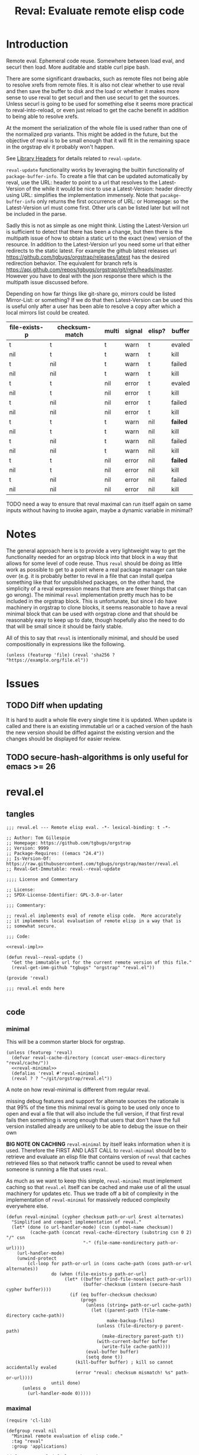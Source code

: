 # -*- orgstrap-cypher: sha256; orgstrap-norm-func-name: orgstrap-norm-func--prp-1\.1; orgstrap-block-checksum: fb8352bcba83b3cc06916b3e456c930ee2e9a790fd575f1c7552e004d823560b; -*-
#+title: Reval: Evaluate remote elisp code

* Introduction
Remote eval. Ephemeral code reuse. Somewhere between load
eval, and securl then load. More auditable and stable curl pipe bash.

There are some significant drawbacks, such as remote files not being
able to resolve xrefs from remote files. It is also not clear whether
to use reval and then save the buffer to disk and the load or whether
it makes more sense to use reval to get securl and then use securl to
get the sources. Unless securl is going to be used for something else
it seems more practical to reval-into-reload, or even just reload to
get the cache benefit in addition to being able to resolve xrefs.

At the moment the serialization of the whole file is used rather than
one of the normalized prp variants. This might be added in the future,
but the objective of reval is to be small enough that it will fit in
the remaining space in the orgstrap elv it probably won't happen.

# FIXME we need some mechanism that can be used to notify/warn that a
# particular checksum version of a file is bad ... I think that having
# some way to retreive/compare to the latest version might work?  but
# if we are slurping urls from github that have an embedded hash how
# the heck can we detect and warn that the old code is bad?  this is a
# fairly big issue :/ maybe &optional latest-url ?  this is all fine
# until you have to figure out the upgrade paths for random calls to
# reval embedded in a file somewhere then it looks like a really bad
# idea ... this is another one of those things where there is a
# strange tradeoff like package managers

See [[info:elisp#Library Headers][Library Headers]] for details
related to ~reval-update~.

~reval-update~ functionality works by leveraging the builtin
functionality of ~package-buffer-info~. To create a file that
can be updated automatically by reval, use the URL: header to
point to a url that resolves to the Latest-Version of the
while it would be nice to use a Latest-Version: header directly
using URL: simplifies the implementation immensely. Note that
~pacakge-buffer-info~ only returns the first occurrence of URL:
or Homepage: so the Latest-Version url must come first. Other
urls can be listed later but will not be included in the parse.

Sadly this is not as simple as one might think. Listing the
Latest-Version url is sufficient to detect that there has been a
change, but then there is the multipath issue of how to obtain a
static url to the exact (new) version of the resource. In addition
to the Latest-Version url you need some url that either redirects
to the static latest. For example the github latest releases url
https://github.com/tgbugs/orgstrap/releases/latest has the desired
redirection behavior. The equivalent for branch refs is
https://api.github.com/repos/tgbugs/orgstrap/git/refs/heads/master.
However you have to deal with the json response there which is the
multipath issue discussed before.

Depending on how far things like git-share go, mirrors could be listed
Mirror-List: or something? If we do that then Latest-Version can be used
this is useful only after a user has been able to resolve a copy
after which a local mirrors list could be created.

| file-exists-p | checksum-match | multi | signal | elisp? | buffer   |
|---------------+----------------+-------+--------+--------+----------|
| t             | t              | t     | warn   | t      | evaled   |
| nil           | t              | t     | warn   | t      | kill     |
| t             | nil            | t     | warn   | t      | failed   |
| nil           | nil            | t     | warn   | t      | kill     |
| t             | t              | nil   | error  | t      | evaled   |
| nil           | t              | nil   | error  | t      | kill     |
| t             | nil            | nil   | error  | t      | failed   |
| nil           | nil            | nil   | error  | t      | kill     |
|---------------+----------------+-------+--------+--------+----------|
| t             | t              | t     | warn   | nil    | *failed* |
| nil           | t              | t     | warn   | nil    | kill     |
| t             | nil            | t     | warn   | nil    | failed   |
| nil           | nil            | t     | warn   | nil    | kill     |
| t             | t              | nil   | error  | nil    | *failed* |
| nil           | t              | nil   | error  | nil    | kill     |
| t             | nil            | nil   | error  | nil    | failed   |
| nil           | nil            | nil   | error  | nil    | kill     |


TODO need a way to ensure that reval maximal can run itself again on same
inputs without having to invoke again, maybe a dynamic variable in minimal?
* Notes
The general approach here is to provide a very lightweight way to get
the functionality needed for an orgstrap block into that block in a
way that allows for some level of code reuse. Thus ~reval~ should be
doing as little work as possible to get to a point where a real
package manager can take over (e.g. it is probably better to reval in
a file that can install quelpa something like that for unpublished
packages, on the other hand, the simplicity of a reval expression
means that there are fewer things that can go wrong). The minimal
~reval~ implementation pretty much has to be included in the orgstrap
block. This is unfortunate, but since I do have machinery in orgstrap
to clone blocks, it seems reasonable to have a reval minimal block
that can be used with orgstrap clone and that should be reasonably
easy to keep up to date, though hopefully also the need to do that
will be small since it should be fairly stable.

All of this to say that ~reval~ is intentionally minimal, and should
be used compositionally in expressions like the following.
#+begin_src elisp
(unless (featurep 'file) (reval 'sha256 ? "https://example.org/file.el"))
#+end_src
* Issues
** TODO Diff when updating
:PROPERTIES:
:CREATED:  [2020-11-28 Sat 22:56]
:END:
It is hard to audit a whole file every single time it is updated.
When update is called and there is an existing immutable url or a
cached version of the hash the new version should be diffed against
the existing version and the changes should be displayed for easier
review.
** TODO secure-hash-algorithms is only useful for emacs >= 26
:PROPERTIES:
:CREATED:  [2021-08-02 Mon 17:19]
:END:
* reval.el
** tangles
#+begin_src elisp :noweb no-export :tangle ./reval.el :lexical yes
;;; reval.el --- Remote elisp eval. -*- lexical-binding: t -*-

;; Author: Tom Gillespie
;; Homepage: https://github.com/tgbugs/orgstrap
;; Version: 9999
;; Package-Requires: ((emacs "24.4"))
;; Is-Version-Of: https://raw.githubusercontent.com/tgbugs/orgstrap/master/reval.el
;; Reval-Get-Immutable: reval--reval-update

;;;; License and Commentary

;; License:
;; SPDX-License-Identifier: GPL-3.0-or-later

;;; Commentary:

;; reval.el implements eval of remote elisp code.  More accurately
;; it implements local evaluation of remote elisp in a way that is
;; somewhat secure.

;;; Code:

<<reval-impl>>

(defun reval--reval-update ()
  "Get the immutable url for the current remote version of this file."
  (reval-get-imm-github "tgbugs" "orgstrap" "reval.el"))

(provide 'reval)

;;; reval.el ends here

#+end_src
** code
*** minimal
:PROPERTIES:
:CUSTOM_ID: minimal
:END:
This will be a common starter block for orgstrap.
#+name: reval-minimal-block
#+begin_src elisp :noweb no-export
(unless (featurep 'reval)
  (defvar reval-cache-directory (concat user-emacs-directory "reval/cache/"))
  <<reval-minimal>>
  (defalias 'reval #'reval-minimal)
  (reval ? ? "~/git/orgstrap/reval.el"))
#+end_src

A note on how reval-minimal is different from regular reval.

missing debug features and support for alternate sources
the rationale is that 99% of the time this minimal reval is going
to be used only once to open and eval a file that will also
include the full version, if that first reval fails then
something is wrong enough that users that don't have the full
version installed already are unlikely to be able to debug the
issue on their own

*BIG NOTE ON CACHING* ~reval-minimal~ by itself leaks information when
it is used. Therefore the FIRST AND LAST CALL to ~reval-minimal~
should be to retrieve and evaluate an elisp file that contains version
of ~reval~ that caches retrieved files so that network traffic cannot
be used to reveal when someone is running a file that uses ~reval~.

As much as we want to keep this simple, ~reval-minimal~ must implement
caching so that ~reval.el~ itself can be cached and make use of all
the usual machinery for updates etc. Thus we trade off a bit of
complexity in the implementation of ~reval-minimal~ for massively
reduced complexity everywhere else.

#+name: reval-minimal
#+begin_src elisp
(defun reval-minimal (cypher checksum path-or-url &rest alternates)
  "Simplified and compact implementation of reval."
  (let* (done (o url-handler-mode) (csn (symbol-name checksum))
         (cache-path (concat reval-cache-directory (substring csn 0 2) "/" csn
                             "-" (file-name-nondirectory path-or-url))))
    (url-handler-mode)
    (unwind-protect
        (cl-loop for path-or-url in (cons cache-path (cons path-or-url alternates))
                 do (when (file-exists-p path-or-url)
                      (let* ((buffer (find-file-noselect path-or-url))
                             (buffer-checksum (intern (secure-hash cypher buffer))))
                        (if (eq buffer-checksum checksum)
                            (progn
                              (unless (string= path-or-url cache-path)
                                (let ((parent-path (file-name-directory cache-path))
                                      make-backup-files)
                                  (unless (file-directory-p parent-path)
                                    (make-directory parent-path t))
                                  (with-current-buffer buffer
                                    (write-file cache-path))))
                              (eval-buffer buffer)
                              (setq done t))
                          (kill-buffer buffer) ; kill so cannot accidentally evaled
                          (error "reval: checksum mismatch! %s" path-or-url))))
                 until done)
      (unless o
        (url-handler-mode 0)))))
#+end_src
*** maximal
#+name: reval-impl
#+begin_src elisp :lexical yes :results none
(require 'cl-lib)

(defgroup reval nil
  "Minimal remote evaluation of elisp code."
  :tag "reval"
  :group 'applications)

(defcustom reval-default-cypher 'sha256
  "Default cypher to use to fill in a hole in `reval'."
  :type 'symbol
  :options (if (fboundp #'secure-hash-algorithms) (secure-hash-algorithms) '(sha256))
  :group 'reval)

(defvar reval-cache-directory (concat user-emacs-directory "reval/cache/")
  "The directory where retrieved .el files are saved.")

(defvar reval-failed-buffer-list nil "List of failed reval buffers.")

(defvar reval-evaled-buffer-list nil "List of evaled reval buffers.")

(defmacro with-url-handler-mode (&rest body)
  "Run BODY with `url-handler-mode' enabled."
  (declare (indent defun))
  `(let ((uhm url-handler-mode))
     (unwind-protect
         (progn
           (url-handler-mode)
           ,@body)
       (unless uhm
         (url-handler-mode 0)))))

(defun reval-id->buffer (path-or-url)
  "Given a PATH-OR-URL return a buffer of its contents."
  ;; We explicitly do not catch errors here since they need to
  ;; be caught by the human in the loop later.
  (with-url-handler-mode
    (find-file-noselect path-or-url)))

(defun reval-resum-review (cypher buffer &optional review)
  "Return checksum under CYPHER for BUFFER.
If REVIEW is non-nil then switch to BUFFER and prompt asking if audit
is ok before continuing."
  ;; we don't need to check or review alternates here because they
  ;; must all be identical
  (let (enable-local-eval)
    (save-excursion
      (save-window-excursion
        (with-current-buffer buffer
          (unless (file-exists-p (buffer-file-name))
            ;; NOTE url-handler-mode must be set in the calling context
            ;; this case should not happen, only extant files should make it here
            (error "reval-resum: file does not exist! %s" (buffer-file-name)))
          (when review
            (switch-to-buffer (current-buffer))
            ;; FIXME `yes-or-no-p' still blocks the command loop in >= 27 emacsclient
            (unless (yes-or-no-p "Audit of file ok? ") ; not using `y-or-n-p' since it is too easy
              (error "Audit failed.  Checksum will not be calculated for %s"
                     (buffer-file-name (current-buffer)))))

          ;; need to ensure that file is actually elisp
          ;; note that in some cases read can succeed
          ;; even when a file is not elisp e.g. an html
          ;; file can sometimes read without error but
          ;; will fail on eval

          ;; elisp check by major mode
          (unless (eq major-mode 'emacs-lisp-mode)
            (error "Not an Emacs Lisp file!"))

          ;; elisp check by read
          (condition-case nil
              (read (concat "(progn\n"
                            (buffer-substring-no-properties (point-min) (point-max))
                            "\n)"))
            (error (error "Not an Emacs Lisp file!")))

          ;; return the checksum
          (intern (secure-hash cypher (current-buffer))))))))

(defun reval-resum-minimal (cypher buffer)
  "Checksum of BUFFER under CYPHER." ; minimal for maximal porability
  ;; not used since the expression takes up less space
  (intern (secure-hash cypher buffer)))

(defalias 'reval-resum #'reval-resum-review)

(defvar reval--make-audit t "Dynamic variable to control audit during `reval--make'.")
;; the control of audit behavior is intentionally excluded from the
;; arguments of `reval--make' so that top level calls must audit
(defun reval--make (cypher path-or-url)
  "Make a `reval' expression from CYPHER and PATH-OR-URL.
This should not be used directly at the top level see docs for `reval'
for a better workflow."
  (unless reval--make-audit
    (warn "`reval--make' not auditing %S" path-or-url))
  (let ((checksum (reval-resum-review cypher (reval-id->buffer path-or-url) reval--make-audit)))
    `(reval ',cypher ',checksum ,path-or-url)))

(defun reval-audit (&optional universal-argument)
  "Audit the reval under the cursor." ; FIXME this needs a LOT of work
  (interactive)
  (cl-multiple-value-bind (cypher checksum path-or-url _alternates _b _e) ; FIXME probably loop here
      (reval--form-at-point)
    (let* ((buffer (with-url-handler-mode
                     (find-file-noselect path-or-url)))
           (buffer-checksum (reval-resum cypher buffer t)))
      (eq buffer-checksum checksum))))

(defun reval--add-buffer-to-list (buffer buffer-list-name)
  "Add BUFFER to list at BUFFER-LIST-NAME."
  (with-current-buffer buffer ; FIXME do this in both cases but change which list
    (push buffer (symbol-value buffer-list-name))
    ;; push first since it is better to have a dead buffer linger in a list
    ;; than it is to have an error happen during execution of `kill-buffer-hook'
    (let ((buffer-list-name buffer-list-name))
      (add-hook 'kill-buffer-hook
                (lambda ()
                  ;; read the manual for sets and lists to see why we have to
                  ;; setq here ... essentially if our element is found in the
                  ;; car of the list then the underlying list is not modified
                  ;; and the cdr of the list is returned, therefore if you have
                  ;; a list of all zeros and try to delete zero from it the list
                  ;; will remain unchanged unless you also setq the name to the
                  ;; (now) cdr value
                  (set buffer-list-name
                       (delete (current-buffer) (symbol-value buffer-list-name))))
                nil t))))

(defun reval-cache-path (checksum &optional basename)
  "Return the path to the local cache for a given CHECKSUM.
If BASENAME is provided a wildcard is not used.  This is mostly
to make the calls more human readable for debugging but also
makes it easier to catch cases where the wrong checksum was passed."
  (let* ((name (symbol-name checksum))
         (subdir (substring name 0 2))
         (cache-path (concat reval-cache-directory subdir "/" name "-" (or basename "*"))))
    (if basename
        cache-path
      (let ((expanded (file-expand-wildcards cache-path)))
        (if expanded
            ;; I guess a strict rename could hit a dupe but hitting a
            ;; hash collision here would be ... astronimical odds
            (car expanded)
          nil)))))

(defun reval--write-cache (buffer cache-path)
  "Write BUFFER to CACHE-PATH.  Create the parent if it doesn not exist."
  (let ((parent-path (file-name-directory cache-path))
        make-backup-files)
    (unless (file-directory-p parent-path)
      (make-directory parent-path t))
    (with-current-buffer buffer
      (write-file cache-path))))

(defun reval-find-cache (&optional universal-argument)
  "Jump to the cache for a given reval call.
At the moment UNIVERSAL-ARGUMENT is a placeholder."
  (interactive)
  (cl-multiple-value-bind (_cypher checksum path-or-url _alternates _b _e)
      (reval--form-at-point)
    (let ((cache-path (reval-cache-path checksum)))
      (if (file-exists-p cache-path)
          (let ((buffer (find-file-noselect cache-path)))
            (with-current-buffer buffer (emacs-lisp-mode))
            (pop-to-buffer-same-window buffer))
        (error "No cache for %s" path-or-url)))))

(defun reval (cypher checksum path-or-url &rest alternates)
  "Open PATH-OR-URL, match CHECKSUM under CYPHER, then eval.
If an error is encountered try ALTERNATES in order.

The simplest way to populate a `reval' expression starting from just
PATH-OR-URL is to write out expression with CYPHER and CHECKSUM as a
nonsense values.  For example (reval ? ? \"path/to/file.el\").  Then
run \\[reval-update-simple] (M-x `reval-update-simple') to populate
CYPHER and CHECKSUM."
  (let (done
        (cache-path (reval-cache-path checksum (file-name-nondirectory path-or-url))))
    (with-url-handler-mode
      (cl-loop for path-or-url in (cons cache-path (cons path-or-url alternates))
               do (if (file-exists-p path-or-url)
                      (let* ((buffer (reval-id->buffer path-or-url))
                             (_ (when (string= path-or-url cache-path)
                                  (with-current-buffer buffer (emacs-lisp-mode))))
                             ;; FIXME this is still not right ... can error due to not elisp
                             (buffer-checksum (reval-resum cypher buffer)))
                        (if (eq buffer-checksum checksum)
                            (progn
                              (unless (string= path-or-url cache-path)
                                ;; save to cache before eval for xrefs
                                (reval--write-cache buffer cache-path))
                              (eval-buffer buffer)
                              (reval--add-buffer-to-list buffer 'reval-evaled-buffer-list)
                              (setq done t))
                          (reval--add-buffer-to-list buffer 'reval-failed-buffer-list)
                          (funcall (if alternates #'warn #'error)
                                   ;; if alternates warn to prevent an early failure
                                   ;; from blocking later potential successes otherwise
                                   ;; signal an error
                                   "reval: checksum mismatch! %s" path-or-url)))
                    (warn "reval: file does not exist! %s" path-or-url))
               until done))
    (unless done
      (error "reval: all paths failed!")))
  nil)

(defun reval-view-failed ()
  "View top of failed reval buffer stack and kill or keep."
  (interactive)
  (when reval-failed-buffer-list
    (save-window-excursion
      (with-current-buffer (car reval-failed-buffer-list)
        (switch-to-buffer (current-buffer))
        (when (y-or-n-p "Kill buffer? ")
          (kill-buffer))))))

(require 'lisp-mnt)

(defvar url-http-end-of-headers)
(defun reval-url->json (url)  ; see utils.el
  "Given a URL string return json as a hash table."
  (json-parse-string
   (with-current-buffer (url-retrieve-synchronously url)
     (buffer-substring url-http-end-of-headers (point-max)))))

(defun reval--get-new-immutable-url ()
  "Get the immutable url for the current buffer."
  (let ((get-imm-name (reval-header-get-immutable)))
    (if get-imm-name
        (let ((get-imm (intern get-imm-name)))
          (if (fboundp get-imm)
              (funcall get-imm)
            (warn "Function %s from Reval-Get-Immutable not found in %s" get-imm-name (buffer-file-name))
            nil))
      (warn "Reval-Get-Immutable: header not found in %s" (buffer-file-name))
      nil)))

(defun reval-get-imm-github (group repo path &optional branch)
  "Get the immutable url for PATH on BRANCH in a github remote for REPO at GROUP."
  (let* ((branch (or branch "master"))
         (url (format "https://api.github.com/repos/%s/%s/git/refs/heads/%s" group repo branch))
         (sha (gethash "sha" (gethash "object" (reval-url->json url)))))
    (format "https://raw.githubusercontent.com/%s/%s/%s/%s" group repo sha path)))

(defun reval-header-is-version-of (&optional file)
  "Return the Is-Version-Of: header for FILE or current buffer."
  ;; this was originally called Latest-Version but matching the
  ;; datacite relationships seems to make more sense here esp.
  ;; since this is literally the example from the documentation
  (lm-with-file file
    (lm-header "is-version-of")))

(defun reval-header-get-immutable (&optional file)
  "Return the Reval-Get-Immutable: header for FILE or current buffer.

The value of this header should name a function in the current
file that returns an immutable name that points to the current
remote version of the the current file.

The implementation of the function may assume that the reval
package is present on the system."
  ;; there will always have to be a function because even if the
  ;; remote does all the work for us we will still have to ask the
  ;; remote to actually do the dereference operation, since we can't
  ;; gurantee that all remotes even have endpoints that behave this
  ;; way we can't implement this once in reval, so we ask individual
  ;; files to implement this pattern themselves, or worst case, the
  ;; update function can be supplied at update time if there is a
  ;; useful remote file that doesn't know that it is being revaled
  (lm-with-file file
    (lm-header "reval-get-immutable")))

(defun reval-check-for-updates () ; TODO reval-sync ?
  "Check current buffer revals for updates."
  (interactive)
  ;; search and collect all calls to reval in the current buffer? all org files? ???
  ;; open the current reval in a buffer
  ;; get the package info if avaiable
  ;; warn about all revals that cannot be updated due to missing metadata?

  (message "%S" )
  (error "TODO not implemented"))

(defun reval-update ()
  "Update to latest version."
  )

(defun reval--dquote-symbolp (thing)
  "Match pattern ''THING.
Useful when dealing with quoted symbols in the outpub or a `read'.
For example elt 2 of '(reval 'sha256 ? \"file.el\")."
  (and (consp thing)
       (eq (car thing) 'quote)
       (consp (cdr thing))
       (symbolp (cadr thing))))

(defun reval--form-at-point ()
  "Extract the components of the reval expression at the current point."
  (save-excursion
    (re-search-forward " ")
    (re-search-backward "(reval[[:space:]]")
    (let ((begin (point)))
      (forward-sexp)
      (let ((raw (read (buffer-substring-no-properties begin (point))))
            (end (point)))
        ;;(message "aaaaa: %S %S %S" raw (symbolp (elt raw 1)) (type-of (elt raw 1)))
        (let ((cypher (let ((cy (elt raw 1)))
                        ;; '(sigh 'sigh) XXX the usual eval dangerzone >_<
                        (if (reval--dquote-symbolp cy) (eval cy) reval-default-cypher)))
              (checksum (let ((cs (elt raw 2)))
                          (if (reval--dquote-symbolp cs) (eval cs) nil)))
              (path-or-url (elt raw 3))
              (alternates (cddddr raw)))
          (cl-values cypher checksum path-or-url alternates begin end))))))

(defun reval-checksum-at-point (&optional universal-argument)
  "Get the checksum in the reval form at point.  UNIVERSAL-ARGUMENT is a placeholder."
  (interactive)
  (cl-multiple-value-bind (_cypher checksum _path-or-url _alternates _b _e)
      (reval--form-at-point)
    checksum))

(defun reval-update-simple (&optional universal-argument)
  "Update the checksum for the reval sexp under the cursor or up the page.
Useful when developing against a local path or a mutable remote id.
If UNIVERSAL-ARGUMENT is non-nil then `reval-audit' is skipped, please use
this functionality responsibly."
  (interactive "P")
  (with-url-handler-mode
    (let ((reval--make-audit (not universal-argument))
          (sigh (point)))
      (cl-multiple-value-bind (cypher checksum path-or-url alternates begin end)
          (reval--form-at-point)
        (unless (memq cypher (secure-hash-algorithms))
          (error "%S is not a known member of `secure-hash-algorithms'" cypher))
        (let ((new (reval--make cypher path-or-url))
              (print-quoted t)
              print-length
              print-level)
          (delete-region begin end)
          (insert (prin1-to-string
                   (if alternates ; don't cons the old checksum, repeated invocations grow
                       (append new (cons ''OLD> alternates))
                     new))))
        (goto-char sigh)))))
#+end_src

See https://emacs.stackexchange.com/a/7577 for why we have to manually
save the position and ~save-excursion~ does nothing in this case.

TODO M-: (insert (package-name--reval-update))
or rather, the reval-confirm workflow which is
1. digest a local file or the master url etc.
2. use reval-header-is-version-of package-name--reval-update
   to get the immutable url in the buffer for that file
3. insert the immutable url and check that they match

A little trick in =M-:= ~(insert (prin1-to-string (read (buffer-string))))~.

The more complex version of this is ~reload~ which includes a cache
where files are stored locally, and the ability to set a preferred
local path from whence a particular hash can be sourced. Given that
reval is intended to be as bare bones as possible so that it can fit
in the remaining elv space, I'm not including the reload functionality
in the main block right now.
#+begin_src elisp
(defcustom reval-alternates-alist nil
  "An alist of ((CHECKSUM location ...) ...)")

(defcustom reval-cache-path nil
  "Override the reval default cache path.")

(defun reval-local-alternate (cypher checksum)
  ""
  ;; check explicit alternates
  ;; check cache
  ;; check default directory
  )
#+end_src
*** reval testing
**** basics
#+begin_src elisp
;; `eval-print-last-sexp'

;; bad since html not elisp
(reval--make 'sha256 "https://github.com/tgbugs/orgstrap/blob/417b87304da27397d3ce1b79039119a9337be305/packages.el")

;; bad 404 file exists but cannot be read ... 404 error or something like that should just fail ?
(reval--make 'sha256 "https://github.com/tgbugs/orgstrap/blob/does-no-exist/packages-does-not-exist.el")

(reval--make 'sha256 "https://raw.githubusercontent.com/tgbugs/orgstrap/does-no-exist/packages-does-not-exist.el")

;; connection error
(reval--make 'sha256 "https://127.0.0.2/connection-error")

(reval--make 'sha256 "https://0.0.0.0/connection-error")

;;(setq debug-on-message "File exists, but cannot be read")
;;(setq debug-on-message nil)

;; ok
(reval--make 'sha256 "https://raw.githubusercontent.com/tgbugs/orgstrap/417b87304da27397d3ce1b79039119a9337be305/packages.el")

;; checksum match
(reval 'sha256 'aada229afa36ac1f3e9f26e1ec7c0c09214d75563adb62aa0fac2f1ae58496fe "https://raw.githubusercontent.com/tgbugs/orgstrap/417b87304da27397d3ce1b79039119a9337be305/packages.el")

;; checksum mismatch
(reval 'sha256 'bada229afa36ac1f3e9f26e1ec7c0c09214d75563adb62aa0fac2f1ae58496fe "https://raw.githubusercontent.com/tgbugs/orgstrap/417b87304da27397d3ce1b79039119a9337be305/packages.el")

;; checksum missing file then match
(reval 'sha256 'aada229afa36ac1f3e9f26e1ec7c0c09214d75563adb62aa0fac2f1ae58496fe
 "packages.el"
 "https://raw.githubusercontent.com/tgbugs/orgstrap/417b87304da27397d3ce1b79039119a9337be305/packages.el")

;; missing file then missing url
(reval 'sha256 'aada229afa36ac1f3e9f26e1ec7c0c09214d75563adb62aa0fac2f1ae58496fe
 "packages.el"
 "https://raw.githubusercontent.com/tgbugs/orgstrap/417b87304da27397d3ce1b79039119a9337be305/packages.el-oops")

;; test whether Emacs can find xrefs in reval buffers

;; local files are of course ok
(reval--make 'sha256 "orgstrap.el")

(reval 'sha256 'cbb890d65aa85180f26cb334ac3ca26880005584a1b7f3910f147762eef0196d "orgstrap.el")

;; the default behavior for emacs does not work
(reval--make 'sha256 "https://raw.githubusercontent.com/tgbugs/orgstrap/38a8c1688f81a54e39f93bf84b7d4907cf03442c/orgstrap.el")

(reval 'sha256 'f25c7aa8c0e40afab8884a67f09e5a6629682bb6e6592c48025b87a7a05c4d98 "https://raw.githubusercontent.com/tgbugs/orgstrap/38a8c1688f81a54e39f93bf84b7d4907cf03442c/orgstrap.el")

#+end_src

Understanding delete
#+begin_src elisp
(defvar asdf '(a a))
(member (car asdf) asdf)
(delete (car asdf) asdf)
asdf
(delete 'a asdf)
(delq 'a asdf)
(setq asdf '(a a))
(setq asdf '(b a b a))

reval-failed-buffer-list
(switch-to-buffer (car reval-failed-buffer-list))
(pop reval-failed-buffer-list)
#+end_src

Thinking about whether there are reasonable ways we could enable more
automated updates. It seems that without a redirect to current head
url that provides known and specified behavior from the server side,
we are stuck implementing all the usual insanity for each vcs, remote
service, etc. I guess a ~Reval-Update:~ header could implement the
processes needed to obtain the latest immutable url might work. Of
course one could always use the prop line local variables for
something like this rather than trying to stuff even more nonsense
into the package metadata. ~setq-local~ only works if the file is
loaded in a buffer though right ... ?

#+begin_src elisp
;; Is-Version-Of: https://raw.githubusercontent.com/tgbugs/orgstrap/master/ow-min.el
;; Dereference: https://api.github.com/repos/tgbugs/orgstrap/git/refs/heads/master#/object/sha -> master
;; Reval-Get-Immutable: ow--reval-update
;; Reval-Update-Url-Func: ow-reval-update-get-immutable-url

(setq-local reval-update-get-immutable-url-function-name #'ow--update-url)

(defun ow--reval-update ()
  "Get the immutable url for the current remote version of this file."
  (reval-get-imm-github "tgbugs" "orgstrap" "ow.el"))

(defun ow--update-url-old ()
  (let ((branch "master")
        (glvt "https://raw.githubusercontent.com/tgbugs/orgstrap/%s/ow-min.el")
        (drvt "https://api.github.com/repos/tgbugs/orgstrap/git/refs/heads/%s"))
    (format glvt (gethash "sha" (gethash "object" (url->json (format drvt branch)))))))
#+end_src
**** update
Run ~reval-update-simple~ on each of these.
#+begin_src elisp
(reval ? ? "orgstrap.el")
(reval reval-default-cypher ? "orgstrap.el")
(reval 'sha512 ? "orgstrap.el")
(reval ? ? "orgstrap-lol-not-here.el") ; should fail
#+end_src

# FIXME if two buffers are open at the same time reval will sometimes select the wrong buffer to insert back into
